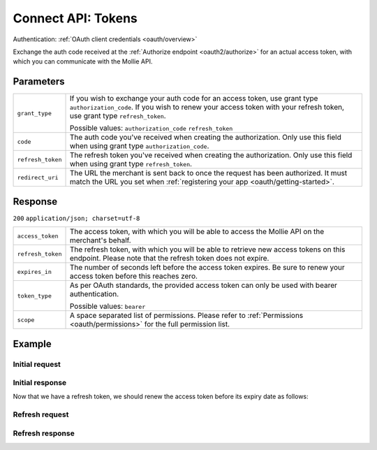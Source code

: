.. _oauth2/tokens:

Connect API: Tokens
===================

.. endpoint::
   :method: GET
   :url: https://www.mollie.com/oauth2/tokens

Authentication: :ref:`OAuth client credentials <oauth/overview>`

Exchange the auth code received at the :ref:`Authorize endpoint <oauth2/authorize>` for an actual access token, with
which you can communicate with the Mollie API.

Parameters
----------
.. list-table::
   :widths: auto

   * - | ``grant_type``

       .. type:: string
          :required: true

     - If you wish to exchange your auth code for an access token, use grant type ``authorization_code``. If you wish to
       renew your access token with your refresh token, use grant type ``refresh_token``.

       Possible values: ``authorization_code`` ``refresh_token``

   * - | ``code``

       .. type:: string
          :required: false

     - The auth code you've received when creating the authorization. Only use this field when using grant
       type ``authorization_code``.

   * - | ``refresh_token``

       .. type:: string
          :required: false

     - The refresh token you've received when creating the authorization. Only use this field when using
       grant type ``refresh_token``.

   * - | ``redirect_uri``

       .. type:: string
          :required: true

     - The URL the merchant is sent back to once the request has been authorized. It must match the URL you set when
       :ref:`registering your app <oauth/getting-started>`.

Response
--------
``200`` ``application/json; charset=utf-8``

.. list-table::
   :widths: auto

   * - | ``access_token``

       .. type:: string
          :required: true

     - The access token, with which you will be able to access the Mollie API on the merchant's behalf.

   * - | ``refresh_token``

       .. type:: string
          :required: true

     - The refresh token, with which you will be able to retrieve new access tokens on this endpoint. Please note that
       the refresh token does not expire.

   * - | ``expires_in``

       .. type:: integer
          :required: true

     - The number of seconds left before the access token expires. Be sure to renew your access token before this
       reaches zero.

   * - | ``token_type``

       .. type:: string
          :required: true

     - As per OAuth standards, the provided access token can only be used with bearer authentication.

       Possible values: ``bearer``

   * - | ``scope``

       .. type:: string
          :required: true

     - A space separated list of permissions. Please refer to :ref:`Permissions <oauth/permissions>` for the full
       permission list.

Example
-------

Initial request
^^^^^^^^^^^^^^^
.. code-block:: bash
   :linenos:

   curl -u client_id:client_secret https://api.mollie.com/oauth2/tokens \
       -d "grant_type=authorization_code&code=abc123"

Initial response
^^^^^^^^^^^^^^^^
.. code-block:: http
   :linenos:

   HTTP/1.1 200 OK
   Content-Type: application/json; charset=utf-8

   {
       "access_token": "access_46EUJ6x8jFJZZeAvhNH4JVey6qVpqR",
       "refresh_token": "refresh_FS4xc3Mgci2xQ5s5DzaLXh3HhaTZOP",
       "expires_in": 3600,
       "token_type": "bearer",
       "scope": "payments.read organizations.read"
   }

Now that we have a refresh token, we should renew the access token before its expiry date as follows:

Refresh request
^^^^^^^^^^^^^^^
.. code-block:: bash
   :linenos:

   curl -u client_id:client_secret https://api.mollie.com/oauth2/tokens \
       -d "grant_type=refresh_token&refresh_token=refresh_FS4xc3Mgci2xQ5s5DzaLXh3HhaTZOP"

Refresh response
^^^^^^^^^^^^^^^^
.. code-block:: http
   :linenos:

   HTTP/1.1 200 OK
   Content-Type: application/json; charset=utf-8

   {
       "access_token": "access_TRbHbeB3my8XywBAdT6HRkGAJMuh4",
       "refresh_token": "refresh_FS4xc3Mgci2xQ5s5DzaLXh3HhaTZOP",
       "expires_in": 3600,
       "token_type": "bearer",
       "scope": "payments.read organizations.read"
   }

